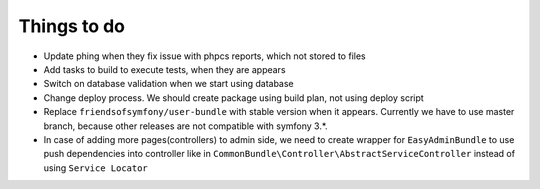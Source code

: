 Things to do
============

- Update phing when they fix issue with phpcs reports, which not stored to files
- Add tasks to build to execute tests, when they are appears
- Switch on database validation when we start using database
- Change deploy process. We should create package using build plan, not using deploy script
- Replace ``friendsofsymfony/user-bundle`` with stable version when it appears. Currently we have to use master branch, because other releases are not compatible with symfony 3.*.
- In case of adding more pages(controllers) to admin side, we need to create wrapper for ``EasyAdminBundle`` to use push dependencies into controller like in ``CommonBundle\Controller\AbstractServiceController`` instead of using ``Service Locator``
